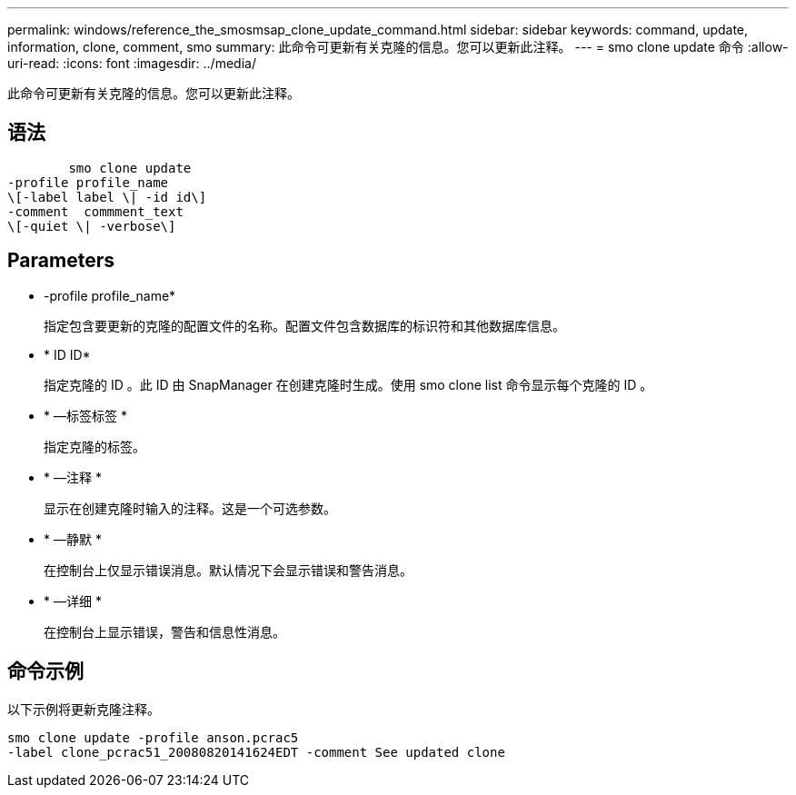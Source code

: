 ---
permalink: windows/reference_the_smosmsap_clone_update_command.html 
sidebar: sidebar 
keywords: command, update, information, clone, comment, smo 
summary: 此命令可更新有关克隆的信息。您可以更新此注释。 
---
= smo clone update 命令
:allow-uri-read: 
:icons: font
:imagesdir: ../media/


[role="lead"]
此命令可更新有关克隆的信息。您可以更新此注释。



== 语法

[listing]
----

        smo clone update
-profile profile_name
\[-label label \| -id id\]
-comment  commment_text
\[-quiet \| -verbose\]
----


== Parameters

* -profile profile_name*
+
指定包含要更新的克隆的配置文件的名称。配置文件包含数据库的标识符和其他数据库信息。

* * ID ID*
+
指定克隆的 ID 。此 ID 由 SnapManager 在创建克隆时生成。使用 smo clone list 命令显示每个克隆的 ID 。

* * —标签标签 *
+
指定克隆的标签。

* * —注释 *
+
显示在创建克隆时输入的注释。这是一个可选参数。

* * —静默 *
+
在控制台上仅显示错误消息。默认情况下会显示错误和警告消息。

* * —详细 *
+
在控制台上显示错误，警告和信息性消息。





== 命令示例

以下示例将更新克隆注释。

[listing]
----
smo clone update -profile anson.pcrac5
-label clone_pcrac51_20080820141624EDT -comment See updated clone
----